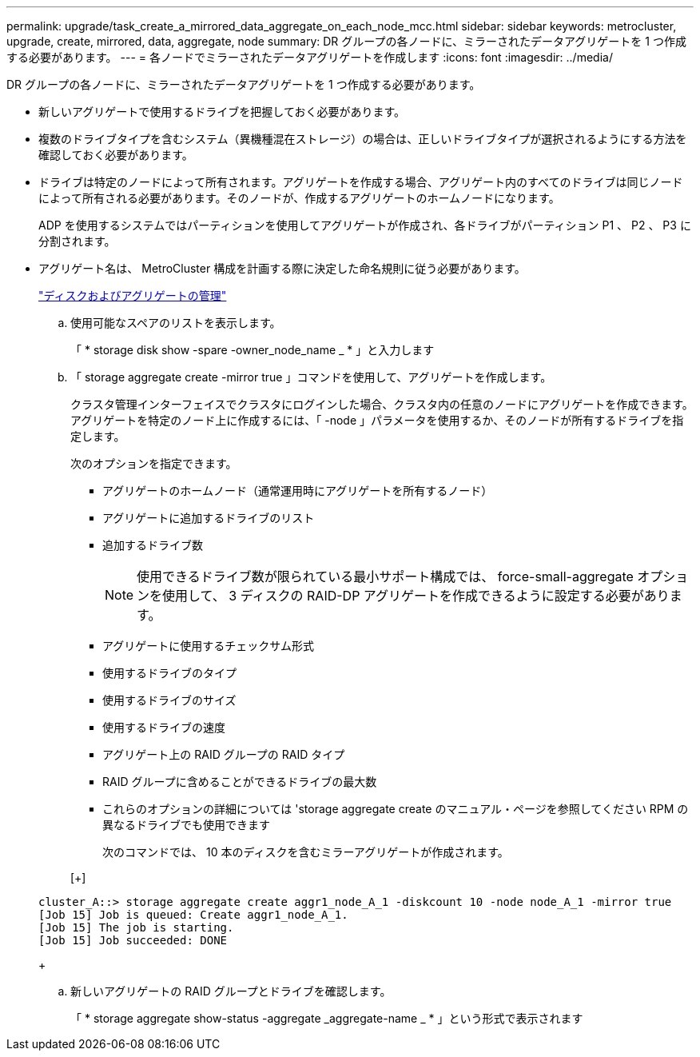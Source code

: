 ---
permalink: upgrade/task_create_a_mirrored_data_aggregate_on_each_node_mcc.html 
sidebar: sidebar 
keywords: metrocluster, upgrade, create, mirrored, data, aggregate, node 
summary: DR グループの各ノードに、ミラーされたデータアグリゲートを 1 つ作成する必要があります。 
---
= 各ノードでミラーされたデータアグリゲートを作成します
:icons: font
:imagesdir: ../media/


[role="lead"]
DR グループの各ノードに、ミラーされたデータアグリゲートを 1 つ作成する必要があります。

* 新しいアグリゲートで使用するドライブを把握しておく必要があります。
* 複数のドライブタイプを含むシステム（異機種混在ストレージ）の場合は、正しいドライブタイプが選択されるようにする方法を確認しておく必要があります。
* ドライブは特定のノードによって所有されます。アグリゲートを作成する場合、アグリゲート内のすべてのドライブは同じノードによって所有される必要があります。そのノードが、作成するアグリゲートのホームノードになります。
+
ADP を使用するシステムではパーティションを使用してアグリゲートが作成され、各ドライブがパーティション P1 、 P2 、 P3 に分割されます。

* アグリゲート名は、 MetroCluster 構成を計画する際に決定した命名規則に従う必要があります。
+
https://docs.netapp.com/ontap-9/topic/com.netapp.doc.dot-cm-psmg/home.html["ディスクおよびアグリゲートの管理"]

+
.. 使用可能なスペアのリストを表示します。
+
「 * storage disk show -spare -owner_node_name _ * 」と入力します

.. 「 storage aggregate create -mirror true 」コマンドを使用して、アグリゲートを作成します。
+
クラスタ管理インターフェイスでクラスタにログインした場合、クラスタ内の任意のノードにアグリゲートを作成できます。アグリゲートを特定のノード上に作成するには、「 -node 」パラメータを使用するか、そのノードが所有するドライブを指定します。

+
次のオプションを指定できます。

+
*** アグリゲートのホームノード（通常運用時にアグリゲートを所有するノード）
*** アグリゲートに追加するドライブのリスト
*** 追加するドライブ数
+

NOTE: 使用できるドライブ数が限られている最小サポート構成では、 force-small-aggregate オプションを使用して、 3 ディスクの RAID-DP アグリゲートを作成できるように設定する必要があります。

*** アグリゲートに使用するチェックサム形式
*** 使用するドライブのタイプ
*** 使用するドライブのサイズ
*** 使用するドライブの速度
*** アグリゲート上の RAID グループの RAID タイプ
*** RAID グループに含めることができるドライブの最大数
*** これらのオプションの詳細については 'storage aggregate create のマニュアル・ページを参照してください RPM の異なるドライブでも使用できます




+
次のコマンドでは、 10 本のディスクを含むミラーアグリゲートが作成されます。

+
[+]

+
[listing]
----
cluster_A::> storage aggregate create aggr1_node_A_1 -diskcount 10 -node node_A_1 -mirror true
[Job 15] Job is queued: Create aggr1_node_A_1.
[Job 15] The job is starting.
[Job 15] Job succeeded: DONE
----
+
.. 新しいアグリゲートの RAID グループとドライブを確認します。
+
「 * storage aggregate show-status -aggregate _aggregate-name _ * 」という形式で表示されます




